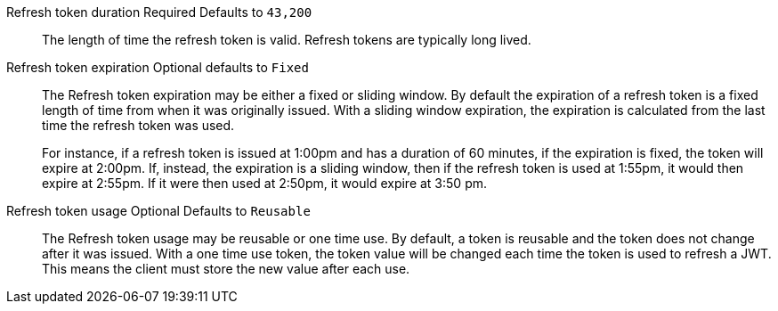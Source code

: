 [.api]
[field]#Refresh token duration# [required]#Required# [default]#Defaults to `43,200`#::
The length of time the refresh token is valid. Refresh tokens are typically long lived.

[field]#Refresh token expiration# [optional]#Optional# [default]#defaults to `Fixed`#::
The [field]#Refresh token expiration# may be either a fixed or sliding window. By default the expiration of a refresh token is a fixed length of time from when it was originally issued. With a sliding window expiration, the expiration is calculated from the last time the refresh token was used.
+
For instance, if a refresh token is issued at 1:00pm and has a duration of 60 minutes, if the expiration is fixed, the token will expire at 2:00pm. If, instead, the expiration is a sliding window, then if the refresh token is used at 1:55pm, it would then expire at 2:55pm. If it were then used at 2:50pm, it would expire at 3:50 pm.

[field]#Refresh token usage# [optional]#Optional# [default]#Defaults to `Reusable`#::
The [field]#Refresh token usage# may be reusable or one time use. By default, a token is reusable and the token does not change after it was issued. With a one time use token, the token value will be changed each time the token is used to refresh a JWT. This means the client must store the new value after each use.

ifeval::["{page}" == "tenant"]
[field]#Refresh token revocation# [optional]#Optional#::
The event or events that will cause refresh tokens to be revoked.
endif::[]